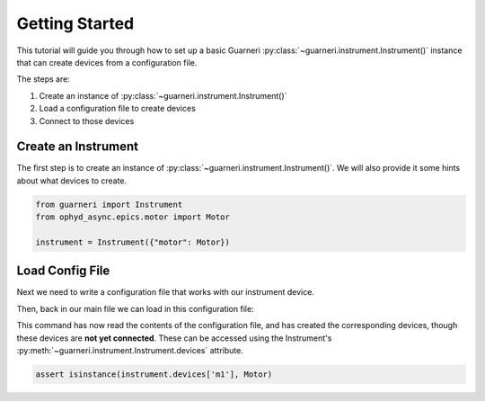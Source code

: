 Getting Started
===============

This tutorial will guide you through how to set up a basic Guarneri
:py:class:`~guarneri.instrument.Instrument()` instance that can create
devices from a configuration file.

The steps are:

1. Create an instance of :py:class:`~guarneri.instrument.Instrument()`
2. Load a configuration file to create devices
3. Connect to those devices


Create an Instrument
--------------------

The first step is to create an instance of
:py:class:`~guarneri.instrument.Instrument()`. We will also provide it
some hints about what devices to create.

.. code-block:: python

   from guarneri import Instrument
   from ophyd_async.epics.motor import Motor

   instrument = Instrument({"motor": Motor})


Load Config File
----------------

Next we need to write a configuration file that works with our
instrument device.

.. code-block:: toml
   :caption: config.toml

   [[ motor ]]
   name = "m1"
   prefix = "255idcVME:m1"

   [[ motor ]]
   name = "m2"
   prefix = "255idcVME:m2"

Then, back in our main file we can load in this configuration file:

.. code-block:: python
   :caption: startup.py

   instrument.load("config.toml")

This command has now read the contents of the configuration file, and
has created the corresponding devices, though these devices are **not
yet connected**. These can be accessed using the Instrument's
:py:meth:`~guarneri.instrument.Instrument.devices` attribute.

.. code-block:: python

   assert isinstance(instrument.devices['m1'], Motor)
